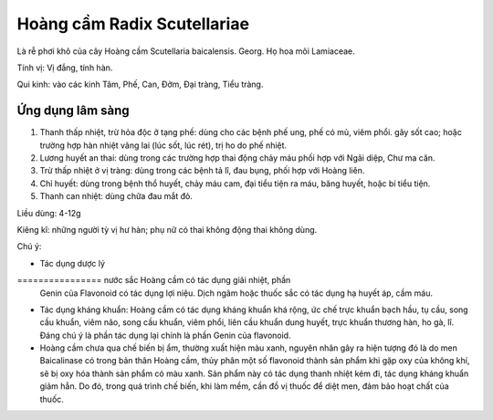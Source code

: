 .. _plants_hoang_cam:

Hoàng cầm Radix Scutellariae
############################

Là rễ phơi khô của cây Hoàng cầm Scutellaria baicalensis. Georg. Họ hoa
môi Lamiaceae.

Tính vị: Vị đắng, tính hàn.

Qui kinh: vào các kinh Tâm, Phế, Can, Đởm, Đại tràng, Tiểu tràng.

Ứng dụng lâm sàng
=================


#. Thanh thấp nhiệt, trừ hỏa độc ở tạng phế: dùng cho các bệnh phế ung,
   phế có mủ, viêm phổi. gây sốt cao; hoặc trường hợp hàn nhiệt vãng lai
   (lúc sốt, lúc rét), trị ho do phế nhiệt.
#. Lương huyết an thai: dùng trong các trường hợp thai động chảy máu
   phối hợp với Ngãi diệp, Chư ma căn.
#. Trừ thấp nhiệt ở vị tràng: dùng trong các bệnh tả lî, đau bụng, phối
   hợp với Hoàng liên.
#. Chỉ huyết: dùng trong bệnh thổ huyết, chảy máu cam, đại tiểu tiện ra
   máu, băng huyết, hoặc bí tiểu tiện.
#. Thanh can nhiệt: dùng chữa đau mắt đỏ.

Liều dùng: 4-12g

Kiêng kî: những người tỳ vị hư hàn; phụ nữ có thai không động thai không
dùng.

Chú ý:

-  Tác dụng dược lý
================ nước sắc Hoàng cầm có tác dụng giải nhiệt, phần
   Genin của Flavonoid có tác dụng lợi niệu. Dịch ngâm hoặc thuốc sắc có
   tác dụng hạ huyết áp, cầm máu.
-  Tác dụng kháng khuẩn: Hoàng cầm có tác dụng kháng khuẩn khá rộng, ức
   chế trực khuẩn bạch hầu, tụ cầu, song cầu khuẩn, viêm não, song cầu
   khuẩn, viêm phổi, liên cầu khuẩn dung huyết, trực khuẩn thương hàn,
   ho gà, lî. Đáng chú ý là phần tác dụng lại chính là phần Genin của
   flavonoid.
-  Hoàng cầm chưa qua chế biến bị ẩm, thường xuất hiện màu xanh, nguyên
   nhân gây ra hiện tượng đó là do men Baicalinase có trong bản thân
   Hoàng cầm, thủy phân một số flavonoid thành sản phẩm khi gặp oxy của
   không khí, sẽ bị oxy hóa thành sản phẩm có màu xanh. Sản phẩm này có
   tác dụng thanh nhiệt kém đi, tác dụng kháng khuẩn giảm hẳn. Do đó,
   trong quá trình chế biến, khi làm mềm, cần đồ vị thuốc để diệt men,
   đảm bảo hoạt chất của thuốc.

..  image:: HOANGCAM.JPG
   :width: 50px
   :height: 50px
   :target: HOANGCAM_.HTM
